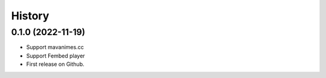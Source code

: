 History
=======

0.1.0 (2022-11-19)
---------------------
* Support mavanimes.cc
* Support Fembed player
* First release on Github.